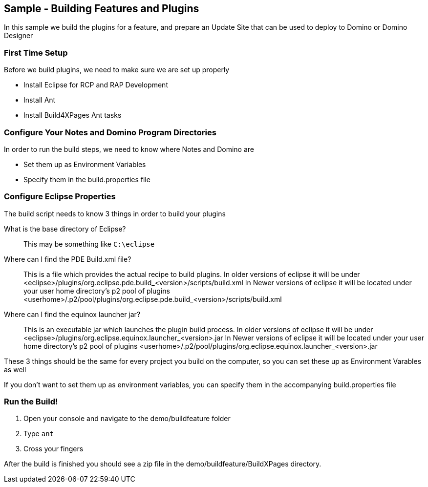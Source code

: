 == Sample - Building Features and Plugins

In this sample we build the plugins for a feature, and prepare an Update Site that can be used to deploy to Domino or Domino Designer

=== First Time Setup

Before we build plugins, we need to make sure we are set up properly

* Install Eclipse for RCP and RAP Development
* Install Ant
* Install Build4XPages Ant tasks

=== Configure Your Notes and Domino Program Directories

In order to run the build steps, we need to know where Notes and Domino are

* Set them up as Environment Variables
* Specify them in the build.properties file

=== Configure Eclipse Properties

The build script needs to know 3 things in order to build your plugins

What is the base directory of Eclipse?::
This may be something like `C:\eclipse`

Where can I find the PDE Build.xml file?::
This is a file which provides the actual recipe to build plugins. In older versions of eclipse it will be under <eclipse>/plugins/org.eclipse.pde.build_<version>/scripts/build.xml
In Newer versions of eclipse it will be located under your user home directory's p2 pool of plugins <userhome>/.p2/pool/plugins/org.eclipse.pde.build_<version>/scripts/build.xml

Where can I find the equinox launcher jar?::
This is an executable jar which launches the plugin build process. In older versions of eclipse it will be under <eclipse>/plugins/org.eclipse.equinox.launcher_<version>.jar
In Newer versions of eclipse it will be located under your user home directory's p2 pool of plugins <userhome>/.p2/pool/plugins/org.eclipse.equinox.launcher_<version>.jar

These 3 things should be the same for every project you build on the computer, so you can set these up as Environment Varables as well

If you don't want to set them up as environment variables, you can specify them in the accompanying build.properties file

=== Run the Build!

1. Open your console and navigate to the demo/buildfeature folder
2. Type `ant`
3. Cross your fingers

After the build is finished you should see a zip file in the demo/buildfeature/BuildXPages directory.


